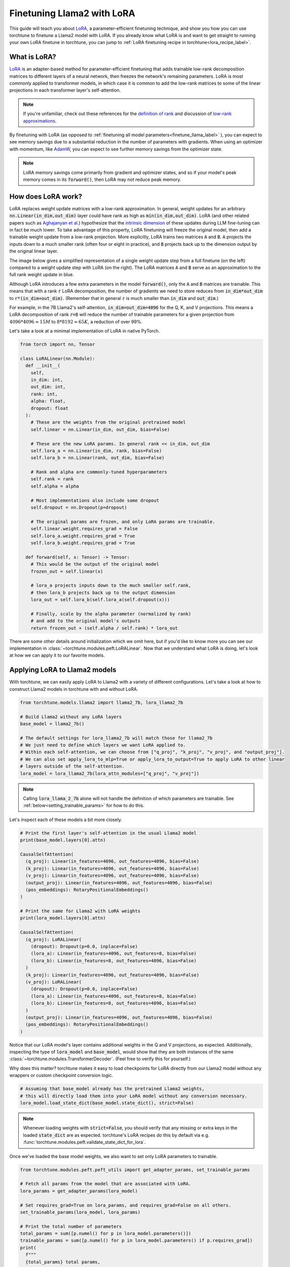 .. _lora_finetune_label:

===========================
Finetuning Llama2 with LoRA
===========================

This guide will teach you about `LoRA <https://arxiv.org/abs/2106.09685>`_, a parameter-efficient finetuning technique,
and show you how you can use torchtune to finetune a Llama2 model with LoRA.
If you already know what LoRA is and want to get straight to running
your own LoRA finetune in torchtune, you can jump to :ref:`LoRA finetuning recipe in torchtune<lora_recipe_label>`.

.. grid:: 2

    .. grid-item-card:: :octicon:`mortar-board;1em;` What you will learn

      * What LoRA is and how it saves memory during finetuning
      * An overview of LoRA components in torchtune
      * How to run a LoRA finetune using torchtune
      * How to experiment with different LoRA configurations

    .. grid-item-card:: :octicon:`list-unordered;1em;` Prerequisites

      * Be familiar with :ref:`torchtune<overview_label>`
      * Make sure to :ref:`install torchtune<install_label>`
      * Make sure you have downloaded the :ref:`Llama2-7B model weights<download_llama_label>`

What is LoRA?
-------------

`LoRA <https://arxiv.org/abs/2106.09685>`_ is an adapter-based method for
parameter-efficient finetuning that adds trainable low-rank decomposition matrices to different layers of a neural network,
then freezes the network's remaining parameters. LoRA is most commonly applied to
transformer models, in which case it is common to add the low-rank matrices
to some of the linear projections in each transformer layer's self-attention.

.. note::

    If you're unfamiliar, check out these references for the `definition of rank <https://en.wikipedia.org/wiki/Rank_(linear_algebra)>`_
    and discussion of `low-rank approximations <https://en.wikipedia.org/wiki/Low-rank_approximation>`_.

By finetuning with LoRA (as opposed to :ref:`finetuning all model parameters<finetune_llama_label>` ),
you can expect to see memory savings due to a substantial reduction in the
number of parameters with gradients. When using an optimizer with momentum,
like `AdamW <https://pytorch.org/docs/stable/generated/torch.optim.AdamW.html>`_,
you can expect to see further memory savings from the optimizer state.

.. note::

    LoRA memory savings come primarily from gradient and optimizer states,
    and so if your model's peak memory comes in its :code:`forward()`, then LoRA
    may not reduce peak memory.

How does LoRA work?
-------------------

LoRA replaces weight update matrices with a low-rank approximation. In general, weight updates
for an arbitrary :code:`nn.Linear(in_dim,out_dim)` layer could have rank as high as
:code:`min(in_dim,out_dim)`. LoRA (and other related papers such as `Aghajanyan et al. <https://arxiv.org/abs/2012.13255>`_)
hypothesize that the `intrinsic dimension <https://en.wikipedia.org/wiki/Intrinsic_dimension>`_
of these updates during LLM fine-tuning can in fact be much lower.
To take advantage of this property, LoRA finetuning will freeze the original model,
then add a trainable weight update from a low-rank projection. More explicitly, LoRA trains two
matrices :code:`A` and :code:`B`. :code:`A` projects the inputs down to a much smaller rank (often four or eight in practice), and
:code:`B` projects back up to the dimension output by the original linear layer.

The image below gives a simplified representation of a single weight update step from a full finetune
(on the left) compared to a weight update step with LoRA (on the right). The LoRA matrices :code:`A` and :code:`B`
serve as an approximation to the full rank weight update in blue.

.. image:: /_static/img/lora_diagram.png

Although LoRA introduces a few extra parameters in the model :code:`forward()`, only the :code:`A` and :code:`B` matrices are trainable.
This means that with a rank :code:`r` LoRA decomposition, the number of gradients we need to store reduces
from :code:`in_dim*out_dim` to :code:`r*(in_dim+out_dim)`. (Remember that in general :code:`r`
is much smaller than :code:`in_dim` and :code:`out_dim`.)

For example, in the 7B Llama2's self-attention, :code:`in_dim=out_dim=4096` for the Q, K,
and V projections. This means a LoRA decomposition of rank :code:`r=8` will reduce the number of trainable
parameters for a given projection from :math:`4096 * 4096 \approx 15M` to :math:`8 * 8192 \approx 65K`, a
reduction of over 99%.

Let's take a look at a minimal implementation of LoRA in native PyTorch.


.. code-block:: python

  from torch import nn, Tensor

  class LoRALinear(nn.Module):
    def __init__(
      self,
      in_dim: int,
      out_dim: int,
      rank: int,
      alpha: float,
      dropout: float
    ):
      # These are the weights from the original pretrained model
      self.linear = nn.Linear(in_dim, out_dim, bias=False)

      # These are the new LoRA params. In general rank << in_dim, out_dim
      self.lora_a = nn.Linear(in_dim, rank, bias=False)
      self.lora_b = nn.Linear(rank, out_dim, bias=False)

      # Rank and alpha are commonly-tuned hyperparameters
      self.rank = rank
      self.alpha = alpha

      # Most implementations also include some dropout
      self.dropout = nn.Dropout(p=dropout)

      # The original params are frozen, and only LoRA params are trainable.
      self.linear.weight.requires_grad = False
      self.lora_a.weight.requires_grad = True
      self.lora_b.weight.requires_grad = True

    def forward(self, x: Tensor) -> Tensor:
      # This would be the output of the original model
      frozen_out = self.linear(x)

      # lora_a projects inputs down to the much smaller self.rank,
      # then lora_b projects back up to the output dimension
      lora_out = self.lora_b(self.lora_a(self.dropout(x)))

      # Finally, scale by the alpha parameter (normalized by rank)
      # and add to the original model's outputs
      return frozen_out + (self.alpha / self.rank) * lora_out

There are some other details around initialization which we omit here, but if you'd like to know more
you can see our implementation in :class:`~torchtune.modules.peft.LoRALinear`.
Now that we understand what LoRA is doing, let's look at how we can apply it to our favorite models.

Applying LoRA to Llama2 models
------------------------------

With torchtune, we can easily apply LoRA to Llama2 with a variety of different configurations.
Let's take a look at how to construct Llama2 models in torchtune with and without LoRA.

.. code-block:: python

  from torchtune.models.llama2 import llama2_7b, lora_llama2_7b

  # Build Llama2 without any LoRA layers
  base_model = llama2_7b()

  # The default settings for lora_llama2_7b will match those for llama2_7b
  # We just need to define which layers we want LoRA applied to.
  # Within each self-attention, we can choose from ["q_proj", "k_proj", "v_proj", and "output_proj"].
  # We can also set apply_lora_to_mlp=True or apply_lora_to_output=True to apply LoRA to other linear
  # layers outside of the self-attention.
  lora_model = lora_llama2_7b(lora_attn_modules=["q_proj", "v_proj"])

.. note::

    Calling :code:`lora_llama_2_7b` alone will not handle the definition of which parameters are trainable.
    See :ref:`below<setting_trainable_params>` for how to do this.

Let's inspect each of these models a bit more closely.

.. code-block:: python

  # Print the first layer's self-attention in the usual Llama2 model
  print(base_model.layers[0].attn)

  CausalSelfAttention(
    (q_proj): Linear(in_features=4096, out_features=4096, bias=False)
    (k_proj): Linear(in_features=4096, out_features=4096, bias=False)
    (v_proj): Linear(in_features=4096, out_features=4096, bias=False)
    (output_proj): Linear(in_features=4096, out_features=4096, bias=False)
    (pos_embeddings): RotaryPositionalEmbeddings()
  )

  # Print the same for Llama2 with LoRA weights
  print(lora_model.layers[0].attn)

  CausalSelfAttention(
    (q_proj): LoRALinear(
      (dropout): Dropout(p=0.0, inplace=False)
      (lora_a): Linear(in_features=4096, out_features=8, bias=False)
      (lora_b): Linear(in_features=8, out_features=4096, bias=False)
    )
    (k_proj): Linear(in_features=4096, out_features=4096, bias=False)
    (v_proj): LoRALinear(
      (dropout): Dropout(p=0.0, inplace=False)
      (lora_a): Linear(in_features=4096, out_features=8, bias=False)
      (lora_b): Linear(in_features=8, out_features=4096, bias=False)
    )
    (output_proj): Linear(in_features=4096, out_features=4096, bias=False)
    (pos_embeddings): RotaryPositionalEmbeddings()
  )


Notice that our LoRA model's layer contains additional weights in the Q and V projections,
as expected. Additionally, inspecting the type of :code:`lora_model` and
:code:`base_model`, would show that they are both instances of the same :class:`~torchtune.modules.TransformerDecoder`.
(Feel free to verify this for yourself.)

Why does this matter? torchtune makes it easy to load checkpoints for LoRA directly from our Llama2
model without any wrappers or custom checkpoint conversion logic.

.. code-block:: python

  # Assuming that base_model already has the pretrained Llama2 weights,
  # this will directly load them into your LoRA model without any conversion necessary.
  lora_model.load_state_dict(base_model.state_dict(), strict=False)

.. note::
    Whenever loading weights with :code:`strict=False`, you should verify that any missing or extra keys in
    the loaded :code:`state_dict` are as expected. torchtune's LoRA recipes do this by default via e.g.
    :func:`torchtune.modules.peft.validate_state_dict_for_lora`.

Once we've loaded the base model weights, we also want to set only LoRA parameters to trainable.

.. _setting_trainable_params:

.. code-block:: python

  from torchtune.modules.peft.peft_utils import get_adapter_params, set_trainable_params

  # Fetch all params from the model that are associated with LoRA.
  lora_params = get_adapter_params(lora_model)

  # Set requires_grad=True on lora_params, and requires_grad=False on all others.
  set_trainable_params(lora_model, lora_params)

  # Print the total number of parameters
  total_params = sum([p.numel() for p in lora_model.parameters()])
  trainable_params = sum([p.numel() for p in lora_model.parameters() if p.requires_grad])
  print(
    f"""
    {total_params} total params,
    {trainable_params}" trainable params,
    {(100.0 * trainable_params / total_params):.2f}% of all params are trainable.
    """
  )

  6742609920 total params,
  4194304 trainable params,
  0.06% of all params are trainable.

.. note::
    If you are directly using the LoRA recipe (as detailed :ref:`here<lora_recipe_label>`), you need only pass the
    relevant checkpoint path. Loading model weights and setting trainable parameters will be taken care
    of in the recipe.


.. _lora_recipe_label:

LoRA finetuning recipe in torchtune
-----------------------------------

Finally, we can put it all together and finetune a model using torchtune's `LoRA recipe <https://github.com/pytorch/torchtune/blob/48626d19d2108f92c749411fbd5f0ff140023a25/recipes/lora_finetune.py>`_.
Make sure that you have first downloaded the Llama2 weights and tokenizer by following :ref:`these instructions<download_llama_label>`.
You can then run the following command to perform a LoRA finetune of Llama2-7B using the Alpaca dataset with two GPUs (each having VRAM of at least 16GB):

.. code-block:: bash

    tune run --nnodes 1 --nproc_per_node 2 lora_finetune_distributed --config llama2/7B_lora

.. note::
    Make sure to point to the location of your Llama2 weights and tokenizer. This can be done
    either by adding :code:`checkpointer.checkpoint_files=[my_model_checkpoint_path] tokenizer_checkpoint=my_tokenizer_checkpoint_path`
    or by directly modifying the :code:`7B_lora.yaml` file. See our :ref:`config_tutorial_label`
    for more details on how you can easily clone and modify torchtune configs.

.. note::
    You can modify the value of :code:`nproc_per_node` depending on (a) the number of GPUs you have available,
    and (b) the memory constraints of your hardware. See `this table <https://github.com/pytorch/torchtune/tree/main?tab=readme-ov-file#finetuning-resource-requirements>`_
    for peak memory of LoRA finetuning in a couple of common hardware setups.

The preceding command will run a LoRA finetune with torchtune's factory settings, but we may want to experiment a bit.
Let's take a closer look at some of the :code:`lora_finetune_distributed` config.

.. code-block:: yaml

  # Model Arguments
  model:
    _component_: lora_llama2_7b
    lora_attn_modules: ['q_proj', 'v_proj']
    lora_rank: 8
    lora_alpha: 16
  ...

We see that the default is to apply LoRA to Q and V projections with a rank of 8.
Some experiments with LoRA have found that it can be beneficial to apply LoRA to all linear layers in
the self-attention, and to increase the rank to 16 or 32. Note that this is likely to increase our max memory,
but as long as we keep :code:`rank<<embed_dim`, the impact should be relatively minor.

Let's run this experiment. We can also increase alpha (in general it is good practice to scale alpha and rank together).

.. code-block:: bash

    tune run --nnodes 1 --nproc_per_node 2 lora_finetune_distributed --config llama2/7B_lora \
    lora_attn_modules=['q_proj','k_proj','v_proj','output_proj'] \
    lora_rank=32 lora_alpha=64 output_dir=./lora_experiment_1

A comparison of the (smoothed) loss curves between this run and our baseline over the first 500 steps can be seen below.

.. image:: /_static/img/lora_experiment_loss_curves.png

.. note::
    The above figure was generated with W&B. You can use torchtune's :class:`~torchtune.utils.metric_logging.WandBLogger`
    to generate similar loss curves, but you will need to install W&B and setup an account separately.


Trading off memory and model performance with LoRA
--------------------------------------------------

In the preceding example, we ran LoRA on two devices. But given LoRA's low memory footprint, we can run fine-tuning
on a single device using most commodity GPUs which support bfloat16 floating-point format. This can be done via the command:

.. code-block:: bash

    tune run lora_finetune_single_device --config llama2/7B_lora_single_device

On a single device, we may need to be more cognizant of our peak memory. Let's run a few experiments
to see our peak memory during a finetune on the Alpaca dataset. We will experiment along two axes:
first, which model layers have LoRA applied, and second, the rank of each LoRA layer. (We will scale
alpha in parallel to LoRA rank, as discussed above.)

To compare the results of our experiments, we can evaluate our models on :code:`truthfulqa_mc2`, a task from
the `TruthfulQA <https://arxiv.org/abs/2109.07958>`_ benchmark for language models. For more details on how to run this and other evaluation tasks
with torchtune's EleutherAI evaluation harness integration, see our :ref:`End-to-End Workflow Tutorial <eval_harness_label>`.

Previously, we only enabled LoRA for the linear layers in each self-attention module, but in fact there are other linear
layers we can apply LoRA to: MLP layers and our model's final output projection. Note that for Llama-2-7B the final output
projection maps to dimension 32000 (instead of 4096 as in the other linear layers), so enabling LoRA for this layer will increase
our peak memory a bit more than the other layers. We can make the following changes to our config:

.. code-block:: yaml

  # Model Arguments
  model:
    _component_: lora_llama2_7b
    lora_attn_modules: ['q_proj', 'k_proj', 'v_proj', 'output_proj']
    apply_lora_to_mlp: True
    apply_lora_to_output: True
  ...

.. note::
    All the finetuning runs below use the `llama2/7B_lora_single_device <https://github.com/pytorch/torchtune/blob/main/recipes/configs/llama2/7B_lora_single_device.yaml>`_
    config, which has a default batch size of 2. Modifying the batch size (or other hyperparameters, e.g. the optimizer) will impact both peak memory
    and final evaluation results.

.. list-table::
   :widths: 25 25 25 25 25
   :header-rows: 1

   * - LoRA Layers
     - Rank
     - Alpha
     - Peak Memory
     - Accuracy (truthfulqa_mc2)
   * - Q and V only
     - 8
     - 16
     - **15.61 GB**
     - 0.475
   * - all layers
     - 8
     - 16
     - 15.87 GB
     - 0.508
   * - Q and V only
     - 64
     - 128
     - 15.86 GB
     - 0.504
   * - all layers
     - 64
     - 128
     - 17.04 GB
     - **0.514**

We can see that our baseline settings give the lowest peak memory, but our evaluation performance is relatively lower.
By enabling LoRA for all linear layers and increasing the rank to 64, we see almost a 4% absolute improvement
in our accuracy on this task, but our peak memory also increases by about 1.4GB. These are just a couple simple
experiments; we encourage you to run your own finetunes to find the right tradeoff for your particular setup.

Additionally, if you want to decrease your model's peak memory even further (and still potentially achieve similar
model quality results), you can check out our QLoRA tutorial (TODO: add link).
